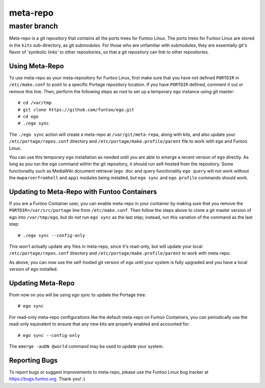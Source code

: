 ===========================
meta-repo
===========================
master branch
---------------------------

Meta-repo is a git repository that contains all the ports trees for Funtoo
Linux. The ports trees for Funtoo Linux are stored in the ``kits`` sub-directory,
as git *submodules*. For those who are unfamiliar with submodules, they are
essentially git's flavor of 'symbolic links' to other repositories, so that
a git repository can link to other repositories.

---------------
Using Meta-Repo
---------------

To use meta-repo as your meta-repository for Funtoo Linux, first make sure that
you have not defined ``PORTDIR`` in ``/etc/make.conf`` to point to a specific
Portage repository location. If you have ``PORTDIR`` defined, comment it out or
remove this line. Then, perform the following steps as root to set up a temporary
``ego`` instance using git master::

 # cd /var/tmp
 # git clone https://github.com/funtoo/ego.git
 # cd ego
 # ./ego sync

The ``./ego sync`` action will create a meta-repo at ``/var/git/meta-repo``, along
with kits, and also update your ``/etc/portage/repos.conf`` directory and
``/etc/portage/make.profile/parent`` file to work with ``ego`` and Funtoo Linux.

You can use this temporary ``ego`` installation as needed until you are able to
emerge a recent version of ``ego`` directly. As long as you run the ``ego`` command
within the git repository, it should run self-hosted from the repository. Some
functionality such as MediaWiki document retrieval (``ego doc`` and query functionality
``ego query`` will not work without the ``mwparserfromhell`` and ``appi`` modules
being installed, but ``ego sync`` and ``ego profile`` commands should work.

--------------------------------------------
Updating to Meta-Repo with Funtoo Containers
--------------------------------------------

If you are a Funtoo Container user, you can enable meta-repo in your container
by making sure that you remove the ``PORTDIR=/var/src/portage``
line from ``/etc/make.conf``. Then follow the steps above to clone a git master
version of ego into ``/var/tmp/ego``, but do *not* run ``ego sync`` as the
last step; instead, run this variation of the command as the last step::

 # ./ego sync --config-only

This won't actually update any files in meta-repo, since it's read-only, but will
update your local ``/etc/portage/repos.conf`` directory and
``/etc/portage/make.profile/parent`` to work with meta-repo.

As above, you can now use the self-hosted git version of ``ego`` until your
system is fully upgraded and you have a local version of ego installed.

------------------
Updating Meta-Repo
------------------

From now on you will be using `ego sync` to update the Portage tree::

 # ego sync

For read-only meta-repo configurations like the default meta-repo on Funtoo
Containers, you can periodically use the read-only equivalent to ensure that
any new kits are properly enabled and accounted for::

 # ego sync --config-only

The ``emerge -auDN @world`` command may be used to update your system.

---------------
Reporting Bugs
---------------

To report bugs or suggest improvements to meta-repo, please use the Funtoo Linux
bug tracker at https://bugs.funtoo.org. Thank you! :)



